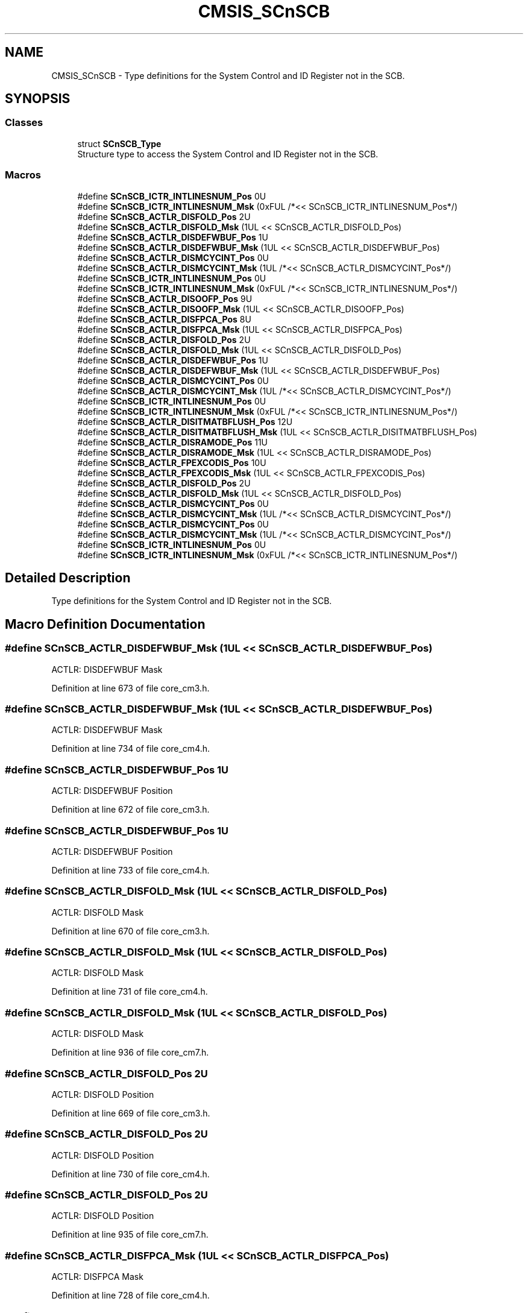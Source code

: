 .TH "CMSIS_SCnSCB" 3 "Sun Apr 16 2017" "STM32_CMSIS" \" -*- nroff -*-
.ad l
.nh
.SH NAME
CMSIS_SCnSCB \- Type definitions for the System Control and ID Register not in the SCB\&.  

.SH SYNOPSIS
.br
.PP
.SS "Classes"

.in +1c
.ti -1c
.RI "struct \fBSCnSCB_Type\fP"
.br
.RI "Structure type to access the System Control and ID Register not in the SCB\&. "
.in -1c
.SS "Macros"

.in +1c
.ti -1c
.RI "#define \fBSCnSCB_ICTR_INTLINESNUM_Pos\fP   0U"
.br
.ti -1c
.RI "#define \fBSCnSCB_ICTR_INTLINESNUM_Msk\fP   (0xFUL /*<< SCnSCB_ICTR_INTLINESNUM_Pos*/)"
.br
.ti -1c
.RI "#define \fBSCnSCB_ACTLR_DISFOLD_Pos\fP   2U"
.br
.ti -1c
.RI "#define \fBSCnSCB_ACTLR_DISFOLD_Msk\fP   (1UL << SCnSCB_ACTLR_DISFOLD_Pos)"
.br
.ti -1c
.RI "#define \fBSCnSCB_ACTLR_DISDEFWBUF_Pos\fP   1U"
.br
.ti -1c
.RI "#define \fBSCnSCB_ACTLR_DISDEFWBUF_Msk\fP   (1UL << SCnSCB_ACTLR_DISDEFWBUF_Pos)"
.br
.ti -1c
.RI "#define \fBSCnSCB_ACTLR_DISMCYCINT_Pos\fP   0U"
.br
.ti -1c
.RI "#define \fBSCnSCB_ACTLR_DISMCYCINT_Msk\fP   (1UL /*<< SCnSCB_ACTLR_DISMCYCINT_Pos*/)"
.br
.ti -1c
.RI "#define \fBSCnSCB_ICTR_INTLINESNUM_Pos\fP   0U"
.br
.ti -1c
.RI "#define \fBSCnSCB_ICTR_INTLINESNUM_Msk\fP   (0xFUL /*<< SCnSCB_ICTR_INTLINESNUM_Pos*/)"
.br
.ti -1c
.RI "#define \fBSCnSCB_ACTLR_DISOOFP_Pos\fP   9U"
.br
.ti -1c
.RI "#define \fBSCnSCB_ACTLR_DISOOFP_Msk\fP   (1UL << SCnSCB_ACTLR_DISOOFP_Pos)"
.br
.ti -1c
.RI "#define \fBSCnSCB_ACTLR_DISFPCA_Pos\fP   8U"
.br
.ti -1c
.RI "#define \fBSCnSCB_ACTLR_DISFPCA_Msk\fP   (1UL << SCnSCB_ACTLR_DISFPCA_Pos)"
.br
.ti -1c
.RI "#define \fBSCnSCB_ACTLR_DISFOLD_Pos\fP   2U"
.br
.ti -1c
.RI "#define \fBSCnSCB_ACTLR_DISFOLD_Msk\fP   (1UL << SCnSCB_ACTLR_DISFOLD_Pos)"
.br
.ti -1c
.RI "#define \fBSCnSCB_ACTLR_DISDEFWBUF_Pos\fP   1U"
.br
.ti -1c
.RI "#define \fBSCnSCB_ACTLR_DISDEFWBUF_Msk\fP   (1UL << SCnSCB_ACTLR_DISDEFWBUF_Pos)"
.br
.ti -1c
.RI "#define \fBSCnSCB_ACTLR_DISMCYCINT_Pos\fP   0U"
.br
.ti -1c
.RI "#define \fBSCnSCB_ACTLR_DISMCYCINT_Msk\fP   (1UL /*<< SCnSCB_ACTLR_DISMCYCINT_Pos*/)"
.br
.ti -1c
.RI "#define \fBSCnSCB_ICTR_INTLINESNUM_Pos\fP   0U"
.br
.ti -1c
.RI "#define \fBSCnSCB_ICTR_INTLINESNUM_Msk\fP   (0xFUL /*<< SCnSCB_ICTR_INTLINESNUM_Pos*/)"
.br
.ti -1c
.RI "#define \fBSCnSCB_ACTLR_DISITMATBFLUSH_Pos\fP   12U"
.br
.ti -1c
.RI "#define \fBSCnSCB_ACTLR_DISITMATBFLUSH_Msk\fP   (1UL << SCnSCB_ACTLR_DISITMATBFLUSH_Pos)"
.br
.ti -1c
.RI "#define \fBSCnSCB_ACTLR_DISRAMODE_Pos\fP   11U"
.br
.ti -1c
.RI "#define \fBSCnSCB_ACTLR_DISRAMODE_Msk\fP   (1UL << SCnSCB_ACTLR_DISRAMODE_Pos)"
.br
.ti -1c
.RI "#define \fBSCnSCB_ACTLR_FPEXCODIS_Pos\fP   10U"
.br
.ti -1c
.RI "#define \fBSCnSCB_ACTLR_FPEXCODIS_Msk\fP   (1UL << SCnSCB_ACTLR_FPEXCODIS_Pos)"
.br
.ti -1c
.RI "#define \fBSCnSCB_ACTLR_DISFOLD_Pos\fP   2U"
.br
.ti -1c
.RI "#define \fBSCnSCB_ACTLR_DISFOLD_Msk\fP   (1UL << SCnSCB_ACTLR_DISFOLD_Pos)"
.br
.ti -1c
.RI "#define \fBSCnSCB_ACTLR_DISMCYCINT_Pos\fP   0U"
.br
.ti -1c
.RI "#define \fBSCnSCB_ACTLR_DISMCYCINT_Msk\fP   (1UL /*<< SCnSCB_ACTLR_DISMCYCINT_Pos*/)"
.br
.ti -1c
.RI "#define \fBSCnSCB_ACTLR_DISMCYCINT_Pos\fP   0U"
.br
.ti -1c
.RI "#define \fBSCnSCB_ACTLR_DISMCYCINT_Msk\fP   (1UL /*<< SCnSCB_ACTLR_DISMCYCINT_Pos*/)"
.br
.ti -1c
.RI "#define \fBSCnSCB_ICTR_INTLINESNUM_Pos\fP   0U"
.br
.ti -1c
.RI "#define \fBSCnSCB_ICTR_INTLINESNUM_Msk\fP   (0xFUL /*<< SCnSCB_ICTR_INTLINESNUM_Pos*/)"
.br
.in -1c
.SH "Detailed Description"
.PP 
Type definitions for the System Control and ID Register not in the SCB\&. 


.SH "Macro Definition Documentation"
.PP 
.SS "#define SCnSCB_ACTLR_DISDEFWBUF_Msk   (1UL << SCnSCB_ACTLR_DISDEFWBUF_Pos)"
ACTLR: DISDEFWBUF Mask 
.PP
Definition at line 673 of file core_cm3\&.h\&.
.SS "#define SCnSCB_ACTLR_DISDEFWBUF_Msk   (1UL << SCnSCB_ACTLR_DISDEFWBUF_Pos)"
ACTLR: DISDEFWBUF Mask 
.PP
Definition at line 734 of file core_cm4\&.h\&.
.SS "#define SCnSCB_ACTLR_DISDEFWBUF_Pos   1U"
ACTLR: DISDEFWBUF Position 
.PP
Definition at line 672 of file core_cm3\&.h\&.
.SS "#define SCnSCB_ACTLR_DISDEFWBUF_Pos   1U"
ACTLR: DISDEFWBUF Position 
.PP
Definition at line 733 of file core_cm4\&.h\&.
.SS "#define SCnSCB_ACTLR_DISFOLD_Msk   (1UL << SCnSCB_ACTLR_DISFOLD_Pos)"
ACTLR: DISFOLD Mask 
.PP
Definition at line 670 of file core_cm3\&.h\&.
.SS "#define SCnSCB_ACTLR_DISFOLD_Msk   (1UL << SCnSCB_ACTLR_DISFOLD_Pos)"
ACTLR: DISFOLD Mask 
.PP
Definition at line 731 of file core_cm4\&.h\&.
.SS "#define SCnSCB_ACTLR_DISFOLD_Msk   (1UL << SCnSCB_ACTLR_DISFOLD_Pos)"
ACTLR: DISFOLD Mask 
.PP
Definition at line 936 of file core_cm7\&.h\&.
.SS "#define SCnSCB_ACTLR_DISFOLD_Pos   2U"
ACTLR: DISFOLD Position 
.PP
Definition at line 669 of file core_cm3\&.h\&.
.SS "#define SCnSCB_ACTLR_DISFOLD_Pos   2U"
ACTLR: DISFOLD Position 
.PP
Definition at line 730 of file core_cm4\&.h\&.
.SS "#define SCnSCB_ACTLR_DISFOLD_Pos   2U"
ACTLR: DISFOLD Position 
.PP
Definition at line 935 of file core_cm7\&.h\&.
.SS "#define SCnSCB_ACTLR_DISFPCA_Msk   (1UL << SCnSCB_ACTLR_DISFPCA_Pos)"
ACTLR: DISFPCA Mask 
.PP
Definition at line 728 of file core_cm4\&.h\&.
.SS "#define SCnSCB_ACTLR_DISFPCA_Pos   8U"
ACTLR: DISFPCA Position 
.PP
Definition at line 727 of file core_cm4\&.h\&.
.SS "#define SCnSCB_ACTLR_DISITMATBFLUSH_Msk   (1UL << SCnSCB_ACTLR_DISITMATBFLUSH_Pos)"
ACTLR: DISITMATBFLUSH Mask 
.PP
Definition at line 927 of file core_cm7\&.h\&.
.SS "#define SCnSCB_ACTLR_DISITMATBFLUSH_Pos   12U"
ACTLR: DISITMATBFLUSH Position 
.PP
Definition at line 926 of file core_cm7\&.h\&.
.SS "#define SCnSCB_ACTLR_DISMCYCINT_Msk   (1UL /*<< SCnSCB_ACTLR_DISMCYCINT_Pos*/)"
ACTLR: DISMCYCINT Mask 
.PP
Definition at line 516 of file core_sc000\&.h\&.
.SS "#define SCnSCB_ACTLR_DISMCYCINT_Msk   (1UL /*<< SCnSCB_ACTLR_DISMCYCINT_Pos*/)"
ACTLR: DISMCYCINT Mask 
.PP
Definition at line 676 of file core_cm3\&.h\&.
.SS "#define SCnSCB_ACTLR_DISMCYCINT_Msk   (1UL /*<< SCnSCB_ACTLR_DISMCYCINT_Pos*/)"
ACTLR: DISMCYCINT Mask 
.PP
Definition at line 737 of file core_cm4\&.h\&.
.SS "#define SCnSCB_ACTLR_DISMCYCINT_Msk   (1UL /*<< SCnSCB_ACTLR_DISMCYCINT_Pos*/)"
ACTLR: DISMCYCINT Mask 
.PP
Definition at line 939 of file core_cm7\&.h\&.
.SS "#define SCnSCB_ACTLR_DISMCYCINT_Pos   0U"
ACTLR: DISMCYCINT Position 
.PP
Definition at line 515 of file core_sc000\&.h\&.
.SS "#define SCnSCB_ACTLR_DISMCYCINT_Pos   0U"
ACTLR: DISMCYCINT Position 
.PP
Definition at line 675 of file core_cm3\&.h\&.
.SS "#define SCnSCB_ACTLR_DISMCYCINT_Pos   0U"
ACTLR: DISMCYCINT Position 
.PP
Definition at line 736 of file core_cm4\&.h\&.
.SS "#define SCnSCB_ACTLR_DISMCYCINT_Pos   0U"
ACTLR: DISMCYCINT Position 
.PP
Definition at line 938 of file core_cm7\&.h\&.
.SS "#define SCnSCB_ACTLR_DISOOFP_Msk   (1UL << SCnSCB_ACTLR_DISOOFP_Pos)"
ACTLR: DISOOFP Mask 
.PP
Definition at line 725 of file core_cm4\&.h\&.
.SS "#define SCnSCB_ACTLR_DISOOFP_Pos   9U"
ACTLR: DISOOFP Position 
.PP
Definition at line 724 of file core_cm4\&.h\&.
.SS "#define SCnSCB_ACTLR_DISRAMODE_Msk   (1UL << SCnSCB_ACTLR_DISRAMODE_Pos)"
ACTLR: DISRAMODE Mask 
.PP
Definition at line 930 of file core_cm7\&.h\&.
.SS "#define SCnSCB_ACTLR_DISRAMODE_Pos   11U"
ACTLR: DISRAMODE Position 
.PP
Definition at line 929 of file core_cm7\&.h\&.
.SS "#define SCnSCB_ACTLR_FPEXCODIS_Msk   (1UL << SCnSCB_ACTLR_FPEXCODIS_Pos)"
ACTLR: FPEXCODIS Mask 
.PP
Definition at line 933 of file core_cm7\&.h\&.
.SS "#define SCnSCB_ACTLR_FPEXCODIS_Pos   10U"
ACTLR: FPEXCODIS Position 
.PP
Definition at line 932 of file core_cm7\&.h\&.
.SS "#define SCnSCB_ICTR_INTLINESNUM_Msk   (0xFUL /*<< SCnSCB_ICTR_INTLINESNUM_Pos*/)"
ICTR: INTLINESNUM Mask 
.PP
Definition at line 650 of file core_sc300\&.h\&.
.SS "#define SCnSCB_ICTR_INTLINESNUM_Msk   (0xFUL /*<< SCnSCB_ICTR_INTLINESNUM_Pos*/)"
ICTR: INTLINESNUM Mask 
.PP
Definition at line 665 of file core_cm3\&.h\&.
.SS "#define SCnSCB_ICTR_INTLINESNUM_Msk   (0xFUL /*<< SCnSCB_ICTR_INTLINESNUM_Pos*/)"
ICTR: INTLINESNUM Mask 
.PP
Definition at line 721 of file core_cm4\&.h\&.
.SS "#define SCnSCB_ICTR_INTLINESNUM_Msk   (0xFUL /*<< SCnSCB_ICTR_INTLINESNUM_Pos*/)"
ICTR: INTLINESNUM Mask 
.PP
Definition at line 923 of file core_cm7\&.h\&.
.SS "#define SCnSCB_ICTR_INTLINESNUM_Pos   0U"
ICTR: INTLINESNUM Position 
.PP
Definition at line 649 of file core_sc300\&.h\&.
.SS "#define SCnSCB_ICTR_INTLINESNUM_Pos   0U"
ICTR: INTLINESNUM Position 
.PP
Definition at line 664 of file core_cm3\&.h\&.
.SS "#define SCnSCB_ICTR_INTLINESNUM_Pos   0U"
ICTR: INTLINESNUM Position 
.PP
Definition at line 720 of file core_cm4\&.h\&.
.SS "#define SCnSCB_ICTR_INTLINESNUM_Pos   0U"
ICTR: INTLINESNUM Position 
.PP
Definition at line 922 of file core_cm7\&.h\&.
.SH "Author"
.PP 
Generated automatically by Doxygen for STM32_CMSIS from the source code\&.

